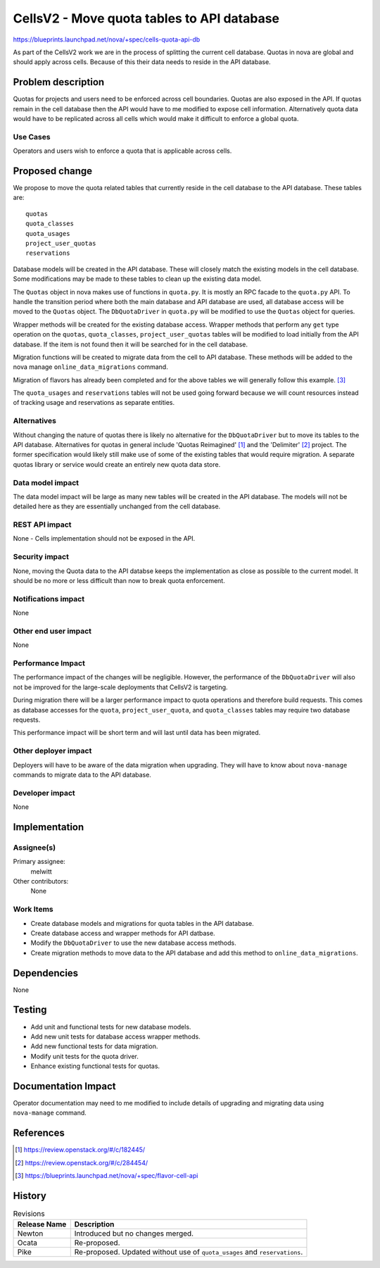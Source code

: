 ..
 This work is licensed under a Creative Commons Attribution 3.0 Unported
 License.

 http://creativecommons.org/licenses/by/3.0/legalcode

===========================================
CellsV2 - Move quota tables to API database
===========================================

https://blueprints.launchpad.net/nova/+spec/cells-quota-api-db

As part of the CellsV2 work we are in the process of splitting the current cell
database. Quotas in nova are global and should apply across cells. Because
of this their data needs to reside in the API database.

Problem description
===================

Quotas for projects and users need to be enforced across cell boundaries.
Quotas are also exposed in the API.  If quotas remain in the cell
database then the API would have to me modified to expose cell information.
Alternatively quota data would have to be replicated across all cells which
would make it difficult to enforce a global quota.

Use Cases
---------

Operators and users wish to enforce a quota that is applicable across cells.

Proposed change
===============

We propose to move the quota related tables that currently reside in the
cell database to the API database. These tables are::

    quotas
    quota_classes
    quota_usages
    project_user_quotas
    reservations

Database models will be created in the API database. These will closely
match the existing models in the cell database. Some modifications may be
made to these tables to clean up the existing data model.

The ``Quotas`` object in nova makes use of functions in ``quota.py``. It is
mostly an RPC facade to the ``quota.py`` API. To handle the transition period
where both the main database and API database are used, all database access
will be moved to the ``Quotas`` object. The ``DbQuotaDriver`` in ``quota.py``
will be modified to use the ``Quotas`` object for queries.

Wrapper methods will be created for the existing database access. Wrapper
methods that perform any ``get`` type operation on the ``quotas``,
``quota_classes``, ``project_user_quotas`` tables will be modified to load
initially from the API database. If the item is not found then it will be
searched for in the cell database.

Migration functions will be created to migrate data from the cell to API
database. These methods will be added to the nova manage
``online_data_migrations`` command.

Migration of flavors has already been completed and for the above tables we
will generally follow this example. [3]_

The ``quota_usages`` and ``reservations`` tables will not be used going forward
because we will count resources instead of tracking usage and reservations as
separate entities.

Alternatives
------------

Without changing the nature of quotas there is likely no alternative for
the ``DbQuotaDriver`` but to move its tables to the API database. Alternatives
for quotas in general include 'Quotas Reimagined' [1]_ and the 'Delimiter' [2]_
project. The former specification would likely still make use of some of the
existing tables that would require migration. A separate quotas library or
service would create an entirely new quota data store.

Data model impact
-----------------

The data model impact will be large as many new tables will be created in
the API database. The models will not be detailed here as they are
essentially unchanged from the cell database.

REST API impact
---------------

None - Cells implementation should not be exposed in the API.

Security impact
---------------

None, moving the Quota data to the API databse keeps the implementation
as close as possible to the current model. It should be no more or less
difficult than now to break quota enforcement.

Notifications impact
--------------------

None

Other end user impact
---------------------

None

Performance Impact
------------------

The performance impact of the changes will be negligible. However, the
performance of the ``DbQuotaDriver`` will also not be improved for the
large-scale deployments that CellsV2 is targeting.

During migration there will be a larger performance impact to quota operations
and therefore build requests. This comes as database accesses for the
``quota``, ``project_user_quota``, and ``quota_classes`` tables may require
two database requests.

This performance impact will be short term and will last until data has been
migrated.

Other deployer impact
---------------------

Deployers will have to be aware of the data migration when upgrading. They
will have to know about ``nova-manage`` commands to migrate data to the API
database.

Developer impact
----------------

None


Implementation
==============

Assignee(s)
-----------

Primary assignee:
  melwitt

Other contributors:
  None

Work Items
----------

* Create database models and migrations for quota tables in the API database.
* Create database access and wrapper methods for API datbase.
* Modify the ``DbQuotaDriver`` to use the new database access methods.
* Create migration methods to move data to the API database and add this
  method to ``online_data_migrations``.

Dependencies
============

None


Testing
=======

* Add unit and functional tests for new database models.
* Add new unit tests for database access wrapper methods.
* Add new functional tests for data migration.
* Modify unit tests for the quota driver.
* Enhance existing functional tests for quotas.

Documentation Impact
====================

Operator documentation may need to me modified to include details of
upgrading and migrating data using ``nova-manage`` command.

References
==========

.. [1] https://review.openstack.org/#/c/182445/
.. [2] https://review.openstack.org/#/c/284454/
.. [3] https://blueprints.launchpad.net/nova/+spec/flavor-cell-api

History
=======

.. list-table:: Revisions
   :header-rows: 1

   * - Release Name
     - Description
   * - Newton
     - Introduced but no changes merged.
   * - Ocata
     - Re-proposed.
   * - Pike
     - Re-proposed.
       Updated without use of ``quota_usages`` and ``reservations``.
